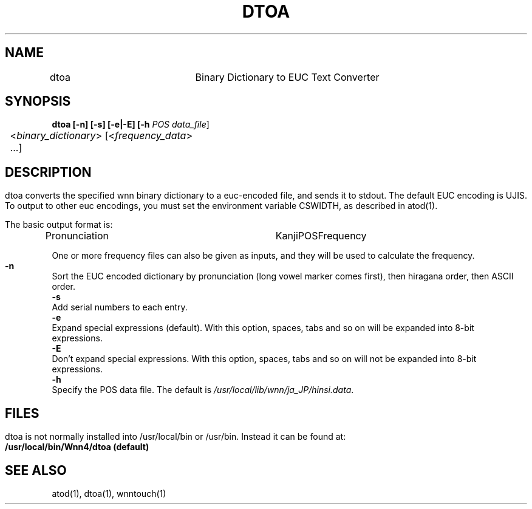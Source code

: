 .\"
.\"   $Id: dtoa.man,v 1.1 2001/06/18 09:09:49 ura Exp $
.\"
.\"
.\" FreeWnn is a network-extensible Kana-to-Kanji conversion system.
.\" This file is part of FreeWnn.
.\" 
.\" Copyright Kyoto University Research Institute for Mathematical Sciences
.\"                 1987, 1988, 1989, 1990, 1991, 1992
.\" Copyright OMRON Corporation. 1987, 1988, 1989, 1990, 1991, 1992, 1999
.\" Copyright ASTEC, Inc. 1987, 1988, 1989, 1990, 1991, 1992
.\" Copyright FreeWnn Project 1999, 2000, 2001
.\" 
.\" Maintainer:  FreeWnn Project   <freewnn@tomo.gr.jp>
.\" 
.\" This program is free software; you can redistribute it and/or modify
.\" it under the terms of the GNU General Public License as published by
.\" the Free Software Foundation; either version 2 of the License, or
.\" (at your option) any later version.
.\" 
.\" This program is distributed in the hope that it will be useful,
.\" but WITHOUT ANY WARRANTY; without even the implied warranty of
.\" MERCHANTABILITY or FITNESS FOR A PARTICULAR PURPOSE.  See the
.\" GNU General Public License for more details.
.\" 
.\" You should have received a copy of the GNU General Public License
.\" along with this program; if not, write to the Free Software
.\" Foundation, Inc., 59 Temple Place, Suite 330, Boston, MA  02111-1307  USA
.\"
.TH DTOA \  "30 April 2001" 
.SH NAME
.sv 1
.nf
.ta 0.1i 2i
dtoa	Binary Dictionary to EUC Text Converter
.fi
.SH SYNOPSIS
.sv 1
.nf
.ta 0.1i 3i 
.B dtoa [-n] [-s] [-e|-E] [-h \fIPOS data_file\fR] 
	<\fIbinary_dictionary\fR> [<\fIfrequency_data\fR> ...]
.fi
.SH DESCRIPTION
.HP 0
.IP
dtoa converts the specified wnn binary dictionary to a euc-encoded file,
and sends it to stdout.   The default EUC encoding is UJIS.  To
output to other euc encodings, you must set the environment variable
CSWIDTH, as described in atod(1).

The basic output format is:

Pronunciation	Kanji	POS	Frequency


One or more frequency files can also be given as inputs, and they will
be used to calculate the frequency.

.TP
\fB\-n\fR
Sort the EUC encoded dictionary by pronunciation (long vowel marker
comes first), then hiragana order, then ASCII order.
.TP
\fB\-s\fR
Add serial numbers to each entry.
.TP 
\fB\-e\fR
Expand special expressions (default).   With this option, spaces, tabs
and so on will be expanded into 8-bit expressions.
.TP 
\fB\-E\fR
Don't expand special expressions.   With this option, spaces, tabs
and so on will not be expanded into 8-bit expressions.
.TP 
\fB\-h\fR
Specify the POS data file.  The default is
\fI/usr/local/lib/wnn/ja_JP/hinsi.data\fR.
.SH FILES
.HP 0
.IP
dtoa is not normally installed into /usr/local/bin or /usr/bin.
Instead it can be found at:
.br
.PD 0
.B	/usr/local/bin/Wnn4/dtoa (default)
.PD
.SH "SEE ALSO"
.sv 1
.nf
atod(1), dtoa(1), wnntouch(1)
